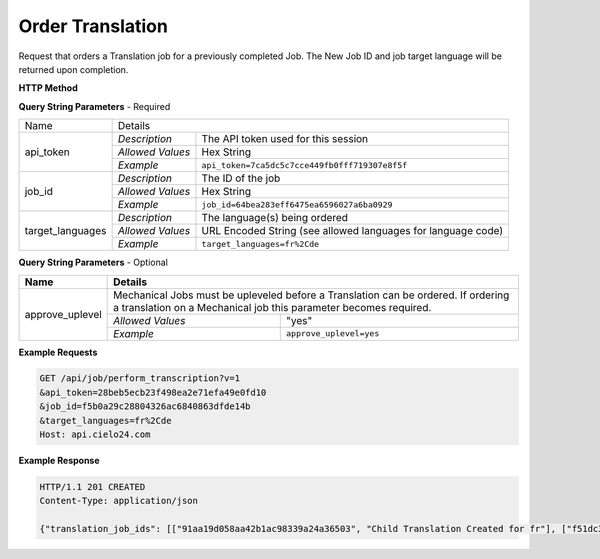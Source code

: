 Order Translation
=================

Request that orders a Translation job for a previously completed Job.
The New Job ID and job target language will be returned upon completion.

**HTTP Method**

.. http:get:: /api/job/translate

**Query String Parameters** - Required

+------------------------+-------------------------------------------------------------------------------------+
| Name                   | Details                                                                             |
+------------------------+------------------+------------------------------------------------------------------+
| api_token              | `Description`    | The API token used for this session                              |
|                        +------------------+------------------------------------------------------------------+
|                        | `Allowed Values` | Hex String                                                       |
|                        +------------------+------------------------------------------------------------------+
|                        | `Example`        | ``api_token=7ca5dc5c7cce449fb0fff719307e8f5f``                   |
+------------------------+------------------+------------------------------------------------------------------+
| job_id                 | `Description`    | The ID of the job                                                |
|                        +------------------+------------------------------------------------------------------+
|                        | `Allowed Values` | Hex String                                                       |
|                        +------------------+------------------------------------------------------------------+
|                        | `Example`        | ``job_id=64bea283eff6475ea6596027a6ba0929``                      |
+------------------------+------------------+------------------------------------------------------------------+
| target_languages       | `Description`    | The language(s) being ordered                                    |
|                        +------------------+------------------------------------------------------------------+
|                        | `Allowed Values` | URL Encoded String (see allowed languages for language code)     |
|                        +------------------+------------------------------------------------------------------+
|                        | `Example`        | ``target_languages=fr%2Cde``                                     |
+------------------------+------------------+------------------------------------------------------------------+

**Query String Parameters** - Optional

+-------------------------+-----------------------------------------------------------------------------------------+
| Name                    | Details                                                                                 |
+=========================+=========================================================================================+
| approve_uplevel         | .. raw:: html                                                                           |
|                         |                                                                                         |
|                         | Mechanical Jobs must be upleveled before a Translation can be ordered. If ordering      |
|                         | a translation on a Mechanical job this parameter becomes required.                      |
|                         +------------------+----------------------------------------------------------------------+
|                         | `Allowed Values` | "yes"                                                                |
|                         +------------------+----------------------------------------------------------------------+
|                         | `Example`        | ``approve_uplevel=yes``                                              |
+-------------------------+------------------+----------------------------------------------------------------------+

**Example Requests**

.. sourcecode:: http

    GET /api/job/perform_transcription?v=1
    &api_token=28beb5ecb23f498ea2e71efa49e0fd10
    &job_id=f5b0a29c28804326ac6840863dfde14b
    &target_languages=fr%2Cde
    Host: api.cielo24.com

**Example Response**

.. sourcecode:: http

    HTTP/1.1 201 CREATED
    Content-Type: application/json

    {"translation_job_ids": [["91aa19d058aa42b1ac98339a24a36503", "Child Translation Created for fr"], ["f51dc35a39114b4c9c8c874b422e819e", "Child Translation Created for de"]], "translation_language": "fr,de"}
